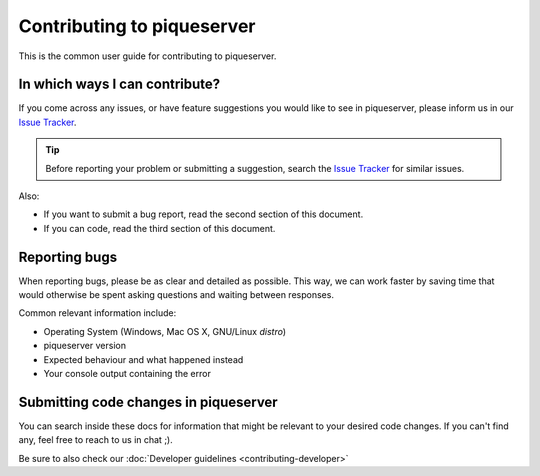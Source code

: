 Contributing to piqueserver
===========================

This is the common user guide for contributing to piqueserver.

In which ways I can contribute?
-------------------------------
If you come across any issues, or have feature suggestions you would like to see in piqueserver, please inform us in our `Issue Tracker <https://github.com/piqueserver/piqueserver/issues>`_.

.. tip:: Before reporting your problem or submitting a suggestion, search the `Issue Tracker <https://github.com/piqueserver/piqueserver/issues>`_ for similar issues.

Also:

- If you want to submit a bug report, read the second section of this document.
- If you can code, read the third section of this document.


Reporting bugs
---------------
When reporting bugs, please be as clear and detailed as possible. This way, we can work faster by saving time that would otherwise be spent asking questions and waiting between responses.

Common relevant information include:

* Operating System (Windows, Mac OS X, GNU/Linux *distro*)
* piqueserver version
* Expected behaviour and what happened instead
* Your console output containing the error

Submitting code changes in piqueserver
--------------------------------------
You can search inside these docs for information that might be relevant to your desired code changes.
If you can't find any, feel free to reach to us in chat ;).

Be sure to also check our :doc:`Developer guidelines <contributing-developer>`

